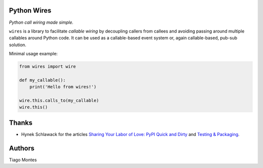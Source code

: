 Python Wires
============

*Python call wiring made simple.*

``wires`` is a library to facilitate *callable wiring* by decoupling callers from callees and avoiding passing around multiple callables around Python code. It can be used as a callable-based event system or, again callable-based, pub-sub solution.

Minimal usage example:

.. code-block:: python

    from wires import wire

    def my_callable():
        print('Hello from wires!')

    wire.this.calls_to(my_callable)
    wire.this()


Thanks
======
- Hynek Schlawack for the articles `Sharing Your Labor of Love: PyPI Quick and Dirty <https://hynek.me/articles/sharing-your-labor-of-love-pypi-quick-and-dirty/>`_ and `Testing & Packaging <https://hynek.me/articles/testing-packaging/>`_.


Authors
=======

Tiago Montes
